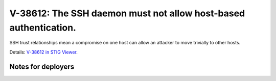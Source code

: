 V-38612: The SSH daemon must not allow host-based authentication.
-----------------------------------------------------------------

SSH trust relationships mean a compromise on one host can allow an attacker to
move trivially to other hosts.

Details: `V-38612 in STIG Viewer`_.

.. _V-38612 in STIG Viewer: https://www.stigviewer.com/stig/red_hat_enterprise_linux_6/2015-05-26/finding/V-38612

Notes for deployers
~~~~~~~~~~~~~~~~~~~

